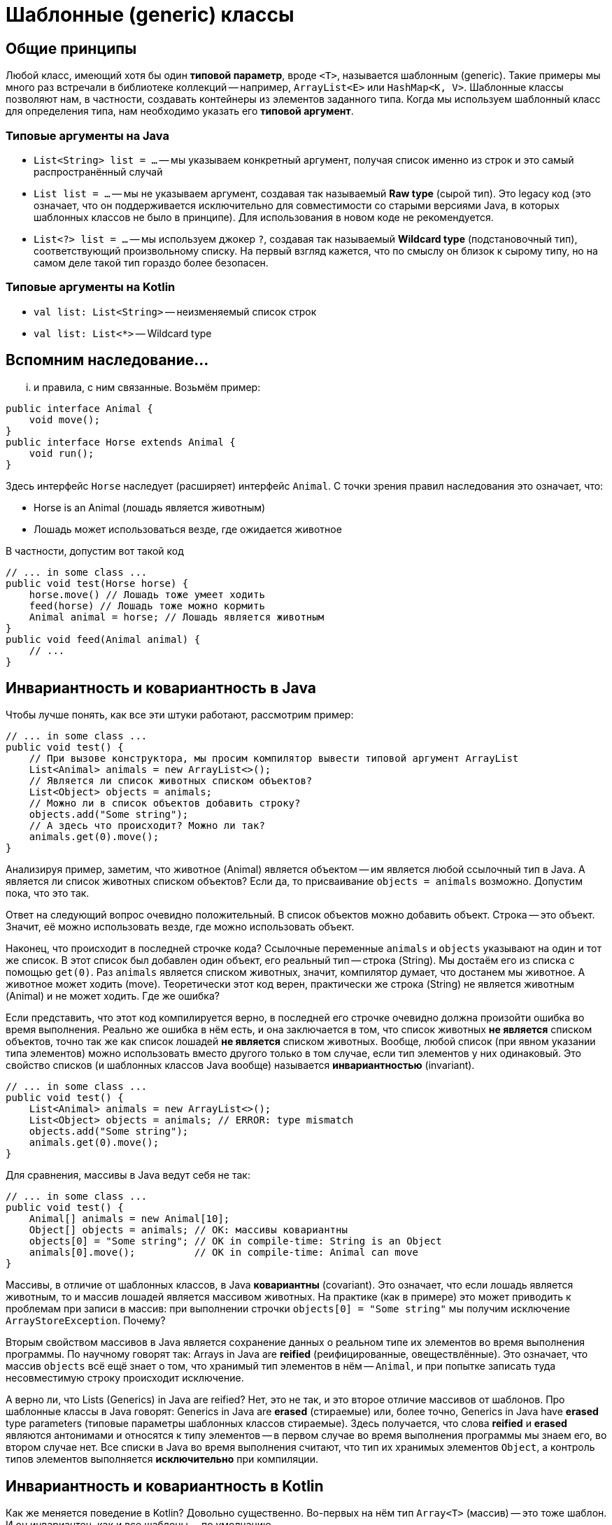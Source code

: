 = Шаблонные (generic) классы

== Общие принципы

Любой класс, имеющий хотя бы один *типовой параметр*, вроде `<T>`, называется шаблонным (generic). Такие примеры мы много раз встречали в библиотеке коллекций -- например, `ArrayList<E>` или `HashMap<K, V>`. Шаблонные классы позволяют нам, в частности, создавать контейнеры из элементов заданного типа. Когда мы используем шаблонный класс для определения типа, нам необходимо указать его *типовой аргумент*. 

=== Типовые аргументы на Java

 * `List<String> list = ...` -- мы указываем конкретный аргумент, получая список именно из строк и это самый распространённый случай
 * `List list = ...` -- мы не указываем аргумент, создавая так называемый *Raw type* (сырой тип). Это legacy код (это означает, что он поддерживается исключительно для совместимости со старыми версиями Java, в которых шаблонных классов не было в принципе). Для использования в новом коде не рекомендуется.
 * `List<?> list = ...` -- мы используем джокер `?`, создавая так называемый *Wildcard type* (подстановочный тип), соответствующий произвольному списку. На первый взгляд кажется, что по смыслу он близок к сырому типу, но на самом деле такой тип гораздо более безопасен.

=== Типовые аргументы на Kotlin

 * `val list: List<String>` -- неизменяемый список строк
 * `val list: List<*>` -- Wildcard type

== Вспомним наследование...

... и правила, с ним связанные. Возьмём пример:

[source,java]
----
public interface Animal {
    void move();
}
public interface Horse extends Animal {
    void run();
}
----

Здесь интерфейс `Horse` наследует (расширяет) интерфейс `Animal`. С точки зрения правил наследования это означает, что:

 * Horse is an Animal (лошадь является животным)
 * Лошадь может использоваться везде, где ожидается животное
 
В частности, допустим вот такой код
[source,java]
----
// ... in some class ...
public void test(Horse horse) {
    horse.move() // Лошадь тоже умеет ходить
    feed(horse) // Лошадь тоже можно кормить
    Animal animal = horse; // Лошадь является животным
}
public void feed(Animal animal) {
    // ...
}
----

== Инвариантность и ковариантность в Java

Чтобы лучше понять, как все эти штуки работают, рассмотрим пример:

[source,java]
----
// ... in some class ...
public void test() {
    // При вызове конструктора, мы просим компилятор вывести типовой аргумент ArrayList
    List<Animal> animals = new ArrayList<>(); 
    // Является ли список животных списком объектов?
    List<Object> objects = animals; 
    // Можно ли в список объектов добавить строку?
    objects.add("Some string"); 
    // А здесь что происходит? Можно ли так?
    animals.get(0).move(); 
}
----

Анализируя пример, заметим, что животное (Animal) является объектом -- им является любой ссылочный тип в Java. А является ли список животных списком объектов? Если да, то присваивание `objects = animals` возможно. Допустим пока, что это так.

Ответ на следующий вопрос очевидно положительный. В список объектов можно добавить объект. Строка -- это объект. Значит, её можно использовать везде, где можно использовать объект.

Наконец, что происходит в последней строчке кода? Ссылочные переменные `animals` и `objects` указывают на один и тот же список. В этот список был добавлен один объект, его реальный тип -- строка (String). Мы достаём его из списка с помощью `get(0)`. Раз `animals` является списком животных, значит, компилятор думает, что достанем мы животное. А животное может ходить (move). Теоретически этот код верен, практически же строка (String) не является животным (Animal) и не может ходить. Где же ошибка?

Если представить, что этот код компилируется верно, в последней его строчке очевидно должна произойти ошибка во время выполнения. Реально же ошибка в нём есть, и она заключается в том, что список животных *не является* списком объектов, точно так же как список лошадей *не является* списком животных. Вообще, любой список (при явном указании типа элементов) можно использовать вместо другого только в том случае, если тип элементов у них одинаковый. Это свойство списков (и шаблонных классов Java вообще) называется *инвариантностью* (invariant).

[source,java]
----
// ... in some class ...
public void test() {
    List<Animal> animals = new ArrayList<>(); 
    List<Object> objects = animals; // ERROR: type mismatch
    objects.add("Some string"); 
    animals.get(0).move(); 
}
----

Для сравнения, массивы в Java ведут себя не так:

[source,java]
----
// ... in some class ...
public void test() {
    Animal[] animals = new Animal[10]; 
    Object[] objects = animals; // OK: массивы ковариантны
    objects[0] = "Some string"; // OK in compile-time: String is an Object
    animals[0].move();          // OK in compile-time: Animal can move
}
----

Массивы, в отличие от шаблонных классов, в Java *ковариантны* (covariant). Это означает, что если лошадь является животным, то и массив лошадей является массивом животных. На практике (как в примере) это может приводить к проблемам при записи в массив: при выполнении строчки `objects[0] = "Some string"` мы получим исключение `ArrayStoreException`. Почему?

Вторым свойством массивов в Java является сохранение данных о реальном типе их элементов во время выполнения программы. По научному говорят так: Arrays in Java are *reified* (реифицированные, овеществлённые). Это означает, что массив `objects` всё ещё знает о том, что хранимый тип элементов в нём -- `Animal`, и при попытке записать туда несовместимую строку происходит исключение.

А верно ли, что Lists (Generics) in Java are reified? Нет, это не так, и это второе отличие массивов от шаблонов. Про шаблонные классы в Java говорят: Generics in Java are *erased* (стираемые) или, более точно, Generics in Java have *erased* type parameters (типовые параметры шаблонных классов стираемые). Здесь получается, что слова *reified* и *erased* являются антонимами и относятся к типу элементов -- в первом случае во время выполнения программы мы знаем его, во втором случае нет. Все списки в Java во время выполнения считают, что тип их хранимых элементов `Object`, а контроль типов элементов выполняется *исключительно* при компиляции.

== Инвариантность и ковариантность в Kotlin

Как же меняется поведение в Kotlin? Довольно существенно. Во-первых на нём тип `Array<T>` (массив) -- это тоже шаблон. И он инвариантен, как и все шаблоны -- по умолчанию.

[source,kotlin]
----
fun test(animals: Array<Animal>) {
    val objects: Array<Object> = animals // ERROR: type mismatch
}
----

Во-вторых, неизменяемый список `List<T>` в Kotlin *ковариантен*, а изменяемый `MutableList<T>` *инвариантен*. Как этого добились в Kotlin? Дело в том, что заголовки списков выглядят так:

[source,kotlin]
----
// out ~ covariant
interface List<out T> { ... }
// no modifier ~ invariant
interface MutableList<T> : List<T> { ... }
----

И действительно, в этом примере

[source,java]
----
// ... in some class ...
public void test() {
    List<Animal> animals = new ArrayList<>(); 
    List<Object> objects = animals; // ERROR: type mismatch
    objects.add("Some string"); 
    animals.get(0).move(); 
}
----

проблемы возникают только потому, что мы пытаемся что-то в список записать. Если же этого не делать, то всё в порядке:

[source,kotlin]
----
fun test(animals: List<Animal>) {
    val objects: List<Object> = animals // OK, List is covariant
    objects[0].toString()               // OK: у животного, как и у любого объекта, есть toString()
    objects[0] = "Some string"          // ERROR: List is immutable
}
----

== Raw Types

Как я уже говорил, сырые типы -- наследие (legacy) старых версий Java. Шаблонные классы появились в пятой (1.5) версии Java, до этого момента коллекции были обычными классами, типовые параметры и аргументы не указывались. Например:

[source,java]
----
// ... in some class ...
public void test(Horse horse) {
    List animals = new ArrayList();   // Программист надеется, что по названию запомнит, что это животные...
    animals.add(horse);               // OK
    ((Animal) animals.get(0)).move(); // Приходится всюду писать преобразования типов...
    use(animals);                     // OK (здесь список и там список)
    ((Animal) animals.get(1)).move(); // Внезапно, ClassCastException -- там оказалась строка...
}
public void use(List objects) {
    objects.add("42");  // OOPS! Мы забыли, что тут были животные, а не просто объекты...
}
----

Подобный код будет компилироваться и в нынешней версии Java, однако вы получите ряд предупреждений об использовании raw types. Минусы их должны быть видны из этого примера -- лишние, а иногда и небезопасные, преобразования типов. Проблемы, которые шаблонные классы при явном указании типа элементов позволяют находить во время компиляции, здесь находятся только во время выполнения программы, что всегда хуже.

С точки зрения системы типов сырой список совместим с любым списком, что тоже отрицательно влияет на безопасность. Например:

[source,java]
----
// ... in some class ...
public void test() {
    List<Animal> animals = new ArrayList<>();
    List objects = animals;         // WARNING
    List<String> strings = objects; // WARNING again
}
----

В этом коде мы получим два предупреждения, но он компилируется. В результате компилятор думает, что `strings` содержит строки, хотя на самом деле это не так. Это легко позволяет вызвать ошибку во время выполнения (сделайте это сами, пожалуйста).

== Литература для самостоятельного чтения

Effective Java. Joshua Bloch (номера глав даю по второму изданию):

 23. Don't use raw types in new code.
 25. Prefer lists to arrays.
 26. Favor generic types.
 28. Use bounded wildcards to increase API flexibility.

https://kotlinlang.org/docs/reference/generics.html[Kotlin generics: in, out where]
